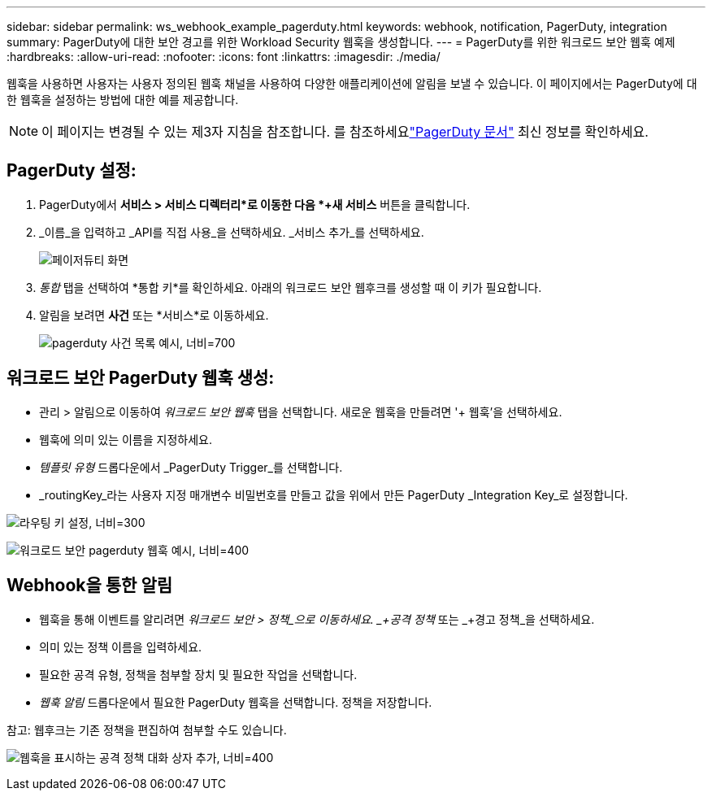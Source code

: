 ---
sidebar: sidebar 
permalink: ws_webhook_example_pagerduty.html 
keywords: webhook, notification, PagerDuty, integration 
summary: PagerDuty에 대한 보안 경고를 위한 Workload Security 웹훅을 생성합니다. 
---
= PagerDuty를 위한 워크로드 보안 웹훅 예제
:hardbreaks:
:allow-uri-read: 
:nofooter: 
:icons: font
:linkattrs: 
:imagesdir: ./media/


[role="lead"]
웹훅을 사용하면 사용자는 사용자 정의된 웹훅 채널을 사용하여 다양한 애플리케이션에 알림을 보낼 수 있습니다.  이 페이지에서는 PagerDuty에 대한 웹훅을 설정하는 방법에 대한 예를 제공합니다.


NOTE: 이 페이지는 변경될 수 있는 제3자 지침을 참조합니다.  를 참조하세요link:https://support.pagerduty.com/docs/services-and-integrations["PagerDuty 문서"] 최신 정보를 확인하세요.



== PagerDuty 설정:

. PagerDuty에서 *서비스 > 서비스 디렉터리*로 이동한 다음 *+새 서비스* 버튼을 클릭합니다.
. _이름_을 입력하고 _API를 직접 사용_을 선택하세요.  _서비스 추가_를 선택하세요.
+
image:Webhooks_PagerDutyScreen1.png["페이저듀티 화면"]

. _통합_ 탭을 선택하여 *통합 키*를 확인하세요.  아래의 워크로드 보안 웹후크를 생성할 때 이 키가 필요합니다.


. 알림을 보려면 *사건* 또는 *서비스*로 이동하세요.
+
image:ws_pagerduty_incidents_list.png["pagerduty 사건 목록 예시, 너비=700"]





== 워크로드 보안 PagerDuty 웹훅 생성:

* 관리 > 알림으로 이동하여 _워크로드 보안 웹훅_ 탭을 선택합니다.  새로운 웹훅을 만들려면 '+ 웹훅'을 선택하세요.
* 웹훅에 의미 있는 이름을 지정하세요.
* _템플릿 유형_ 드롭다운에서 _PagerDuty Trigger_를 선택합니다.
* _routingKey_라는 사용자 지정 매개변수 비밀번호를 만들고 값을 위에서 만든 PagerDuty _Integration Key_로 설정합니다.


image:Webhooks_Custom_Secret_Routing_Key.png["라우팅 키 설정, 너비=300"]

image:ws_webhook_pagerduty_example.png["워크로드 보안 pagerduty 웹훅 예시, 너비=400"]



== Webhook을 통한 알림

* 웹훅을 통해 이벤트를 알리려면 _워크로드 보안 > 정책_으로 이동하세요.  _+공격 정책_ 또는 _+경고 정책_을 선택하세요.
* 의미 있는 정책 이름을 입력하세요.
* 필요한 공격 유형, 정책을 첨부할 장치 및 필요한 작업을 선택합니다.
* _웹훅 알림_ 드롭다운에서 필요한 PagerDuty 웹훅을 선택합니다. 정책을 저장합니다.


참고: 웹후크는 기존 정책을 편집하여 첨부할 수도 있습니다.

image:ws_add_attack_policy.png["웹훅을 표시하는 공격 정책 대화 상자 추가, 너비=400"]

